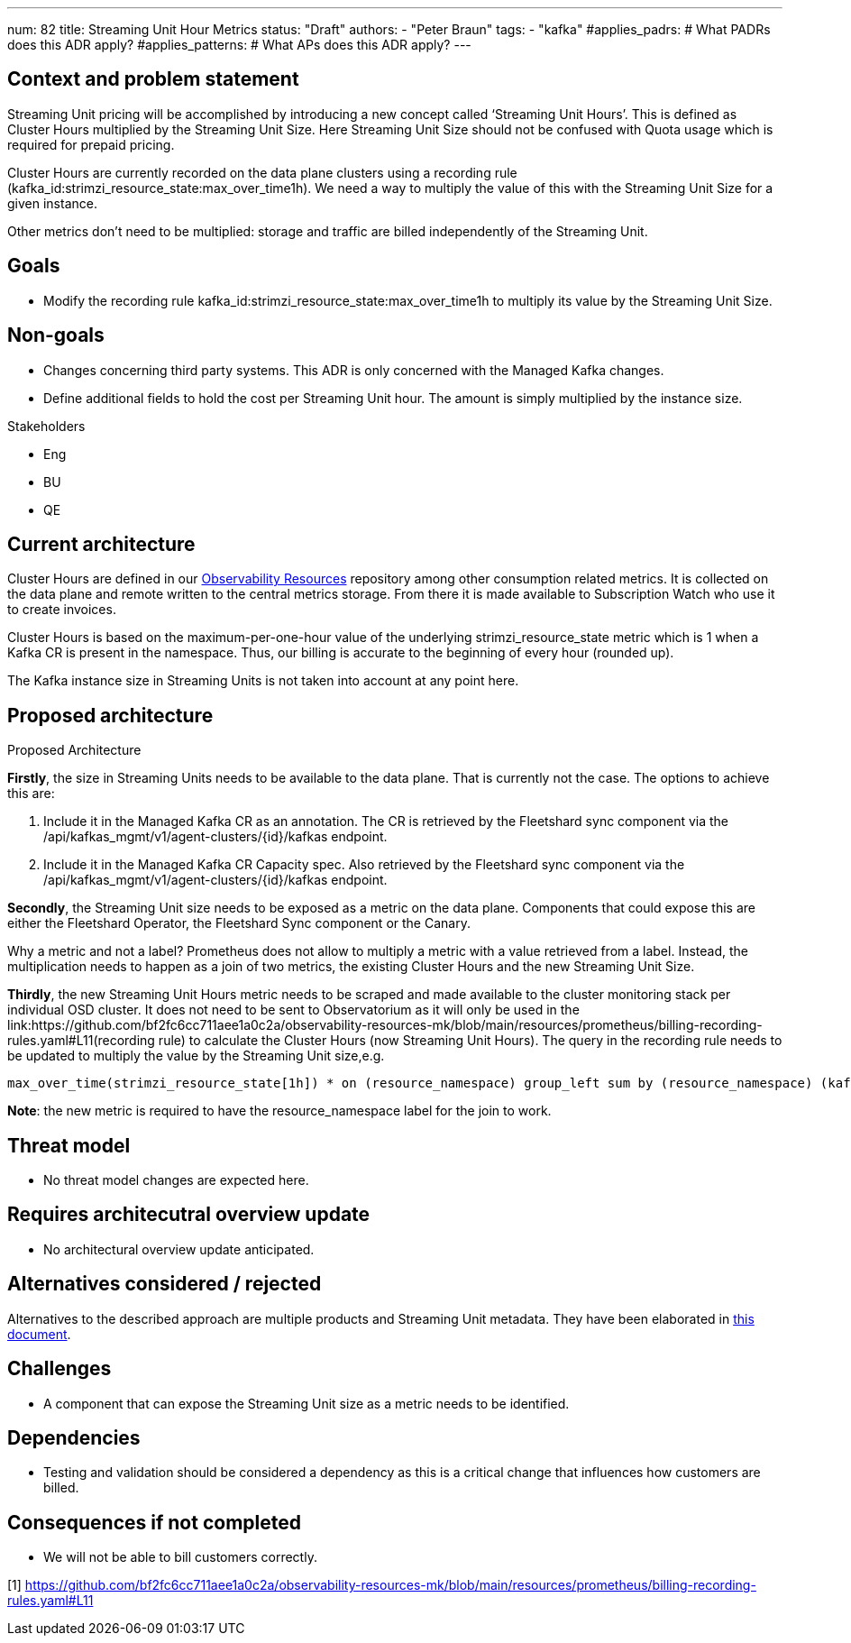 ---
num: 82
title: Streaming Unit Hour Metrics
status: "Draft"
authors:
  - "Peter Braun"
tags:
  - "kafka"
#applies_padrs: # What PADRs does this ADR apply?
#applies_patterns: # What APs does this ADR apply?
---

## Context and problem statement

Streaming Unit pricing will be accomplished by introducing a new concept called ‘Streaming Unit Hours’. This is defined as Cluster Hours multiplied by the Streaming Unit Size. Here Streaming Unit Size should not be confused with Quota usage which is required for prepaid pricing.

Cluster Hours are currently recorded on the data plane clusters using a recording rule (kafka_id:strimzi_resource_state:max_over_time1h). We need a way to multiply the value of this with the Streaming Unit Size for a given instance.

Other metrics don’t need to be multiplied: storage and traffic are billed independently of the Streaming Unit.

## Goals

* Modify the recording rule kafka_id:strimzi_resource_state:max_over_time1h to multiply its value by the Streaming Unit Size.

## Non-goals

* Changes concerning third party systems. This ADR is only concerned with the Managed Kafka changes.
* Define additional fields to hold the cost per Streaming Unit hour. The amount is simply multiplied by the instance size.

Stakeholders

* Eng
* BU
* QE

## Current architecture

Cluster Hours are defined in our link:https://github.com/bf2fc6cc711aee1a0c2a/observability-resources-mk[Observability Resources] repository among other consumption related metrics. It is collected on the data plane and remote written to the central metrics storage. From there it is made available to Subscription Watch who use it to create invoices.

Cluster Hours is based on the maximum-per-one-hour value of the underlying strimzi_resource_state metric which is 1 when a Kafka CR is present in the namespace. Thus, our billing is accurate to the beginning of every hour (rounded up).

The Kafka instance size in Streaming Units is not taken into account at any point here.

## Proposed architecture

Proposed Architecture

*Firstly*, the size in Streaming Units needs to be available to the data plane. That is currently not the case. The options to achieve this are:

1. Include it in the Managed Kafka CR as an annotation. The CR is retrieved by the Fleetshard sync component via the /api/kafkas_mgmt/v1/agent-clusters/{id}/kafkas endpoint.
2. Include it in the Managed Kafka CR Capacity spec. Also retrieved by the Fleetshard sync component via the /api/kafkas_mgmt/v1/agent-clusters/{id}/kafkas endpoint.

*Secondly*, the Streaming Unit size needs to be exposed as a metric on the data plane. Components that could expose this are either the Fleetshard Operator, the Fleetshard Sync component or the Canary.

Why a metric and not a label? Prometheus does not allow to multiply a metric with a value retrieved from a label. Instead, the multiplication needs to happen as a join of two metrics, the existing Cluster Hours and the new Streaming Unit Size.

*Thirdly*, the new Streaming Unit Hours metric needs to be scraped and made available to the cluster monitoring stack per individual OSD cluster. It does not need to be sent to Observatorium as it will only be used in the link:https://github.com/bf2fc6cc711aee1a0c2a/observability-resources-mk/blob/main/resources/prometheus/billing-recording-rules.yaml#L11(recording rule) to calculate the Cluster Hours (now Streaming Unit Hours). The query in the recording rule needs to be updated to multiply the value by the Streaming Unit size,e.g.

....
max_over_time(strimzi_resource_state[1h]) * on (resource_namespace) group_left sum by (resource_namespace) (kafka_instance_streaming_unit_size)
....

*Note*: the new metric is required to have the resource_namespace label for the join to work.

## Threat model

* No threat model changes are expected here.

## Requires architecutral overview update

* No architectural overview update anticipated.

## Alternatives considered / rejected

Alternatives to the described approach are multiple products and Streaming Unit metadata. They have been elaborated in link:https://docs.google.com/document/d/1fkeEqZ6JIclsgtynssBH43uphP2dVgvuPmsb-eaDKro/edit#heading=h.gn81l1rechyx[this document].

## Challenges

* A component that can expose the Streaming Unit size as a metric needs to be identified.

## Dependencies

* Testing and validation should be considered a dependency as this is a critical change that influences how customers are billed.

## Consequences if not completed

* We will not be able to bill customers correctly.

[1] https://github.com/bf2fc6cc711aee1a0c2a/observability-resources-mk/blob/main/resources/prometheus/billing-recording-rules.yaml#L11
